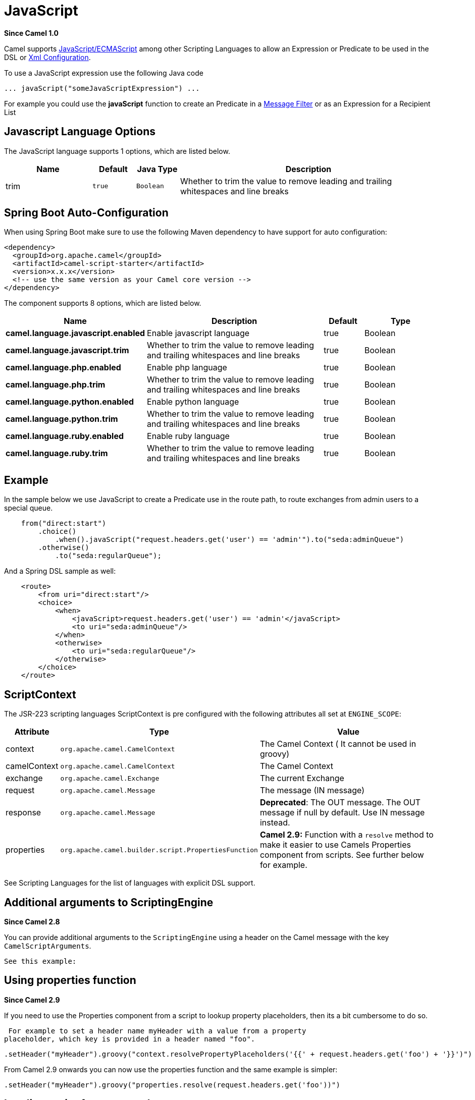 [[javaScript-language]]
= JavaScript Language (deprecated)
//THIS FILE IS COPIED: EDIT THE SOURCE FILE:
:page-source: components/camel-script/src/main/docs/javaScript-language.adoc
:docTitle: JavaScript
:artifactId: camel-script
:description: To use JavaScript in Camel expressions or predicates.
:since: 1.0
:deprecated: *deprecated*

*Since Camel {since}*


Camel supports
http://en.wikipedia.org/wiki/JavaScript[JavaScript/ECMAScript] among
other Scripting Languages to allow an
Expression or Predicate to be
used in the DSL or xref:latest@manual::xml-configuration.adoc[Xml
Configuration].

To use a JavaScript expression use the following Java code

[source,java]
-----------------------------------------------
... javaScript("someJavaScriptExpression") ... 
-----------------------------------------------

For example you could use the *javaScript* function to create an
Predicate in a xref:{eip-vc}:eips:filter-eip.adoc[Message
Filter] or as an Expression for a
Recipient List

== Javascript Language Options

// language options: START
The JavaScript language supports 1 options, which are listed below.



[width="100%",cols="2,1m,1m,6",options="header"]
|===
| Name | Default | Java Type | Description
| trim | true | Boolean | Whether to trim the value to remove leading and trailing whitespaces and line breaks
|===
// language options: END
// spring-boot-auto-configure options: START
== Spring Boot Auto-Configuration

When using Spring Boot make sure to use the following Maven dependency to have support for auto configuration:

[source,xml]
----
<dependency>
  <groupId>org.apache.camel</groupId>
  <artifactId>camel-script-starter</artifactId>
  <version>x.x.x</version>
  <!-- use the same version as your Camel core version -->
</dependency>
----


The component supports 8 options, which are listed below.



[width="100%",cols="2,5,^1,2",options="header"]
|===
| Name | Description | Default | Type
| *camel.language.javascript.enabled* | Enable javascript language | true | Boolean
| *camel.language.javascript.trim* | Whether to trim the value to remove leading and trailing whitespaces and line breaks | true | Boolean
| *camel.language.php.enabled* | Enable php language | true | Boolean
| *camel.language.php.trim* | Whether to trim the value to remove leading and trailing whitespaces and line breaks | true | Boolean
| *camel.language.python.enabled* | Enable python language | true | Boolean
| *camel.language.python.trim* | Whether to trim the value to remove leading and trailing whitespaces and line breaks | true | Boolean
| *camel.language.ruby.enabled* | Enable ruby language | true | Boolean
| *camel.language.ruby.trim* | Whether to trim the value to remove leading and trailing whitespaces and line breaks | true | Boolean
|===
// spring-boot-auto-configure options: END

== Example

In the sample below we use JavaScript to create a
Predicate use in the route path, to route exchanges
from admin users to a special queue.

[source,java]
----------------------------------------------------------------------------------------------
    from("direct:start")
        .choice()
            .when().javaScript("request.headers.get('user') == 'admin'").to("seda:adminQueue")
        .otherwise()
            .to("seda:regularQueue");
----------------------------------------------------------------------------------------------

And a Spring DSL sample as well:

[source,xml]
-------------------------------------------------------------------------------
    <route>
        <from uri="direct:start"/>
        <choice>
            <when>
                <javaScript>request.headers.get('user') == 'admin'</javaScript>
                <to uri="seda:adminQueue"/>
            </when>
            <otherwise>
                <to uri="seda:regularQueue"/>
            </otherwise>
        </choice>
    </route>
-------------------------------------------------------------------------------

== ScriptContext

The JSR-223 scripting languages ScriptContext is pre configured with the
following attributes all set at `ENGINE_SCOPE`:

[width="100%",cols="10%,10%,80%",options="header",]
|=======================================================================
|Attribute |Type |Value

|context |`org.apache.camel.CamelContext` |The Camel Context ( It cannot be used in groovy)

|camelContext |`org.apache.camel.CamelContext` |The Camel Context

|exchange |`org.apache.camel.Exchange` |The current Exchange

|request |`org.apache.camel.Message` |The message (IN message)

|response |`org.apache.camel.Message` |*Deprecated*: The OUT message. The OUT message if null by default. Use
IN message instead.

|properties |`org.apache.camel.builder.script.PropertiesFunction` |*Camel 2.9:* Function with a `resolve` method to make it easier to use
Camels Properties component from scripts. See
further below for example.
|=======================================================================

See Scripting Languages for the list of
languages with explicit DSL support.

== Additional arguments to ScriptingEngine

*Since Camel 2.8*

You can provide additional arguments to the `ScriptingEngine` using a
header on the Camel message with the key `CamelScriptArguments`.

 See this example:

== Using properties function

*Since Camel 2.9*

If you need to use the Properties component from a
script to lookup property placeholders, then its a bit cumbersome to do
so.

 For example to set a header name myHeader with a value from a property
placeholder, which key is provided in a header named "foo".

[source,java]
--------------------------------------------------------------------------------------------------------------
.setHeader("myHeader").groovy("context.resolvePropertyPlaceholders('{{' + request.headers.get('foo') + '}}')")
--------------------------------------------------------------------------------------------------------------

From Camel 2.9 onwards you can now use the properties function and the
same example is simpler:

[source,java]
-------------------------------------------------------------------------------
.setHeader("myHeader").groovy("properties.resolve(request.headers.get('foo'))")
-------------------------------------------------------------------------------

== Loading script from external resource

*Since Camel 2.11*

You can externalize the script and have Camel load it from a resource
such as `"classpath:"`, `"file:"`, or `"http:"`.

 This is done using the following syntax: `"resource:scheme:location"`,
eg to refer to a file on the classpath you can do:

[source,java]
-------------------------------------------------------------------
.setHeader("myHeader").groovy("resource:classpath:mygroovy.groovy")
-------------------------------------------------------------------

== How to get the result from multiple statements script

*Since Camel 2.14*

As the scripteengine evale method just return a Null if it runs a
multiple statments script. Camel now look up the value of script result
by using the key of "result" from the value set. If you have multiple
statements script, you need to make sure you set the value of result
variable as the script return value.

[source,text]
-------------------------------------------------------------
bar = "baz";
# some other statements ... 
# camel take the result value as the script evaluation result
result = body * 2 + 1
-------------------------------------------------------------

 

== Dependencies

To use scripting languages in your camel routes you need to add the a
dependency on *camel-script* which integrates the JSR-223 scripting
engine.

If you use maven you could just add the following to your pom.xml,
substituting the version number for the latest & greatest release (see
the download page for the latest versions).

[source,xml]
---------------------------------------
<dependency>
  <groupId>org.apache.camel</groupId>
  <artifactId>camel-script</artifactId>
  <version>x.x.x</version>
</dependency>
---------------------------------------
